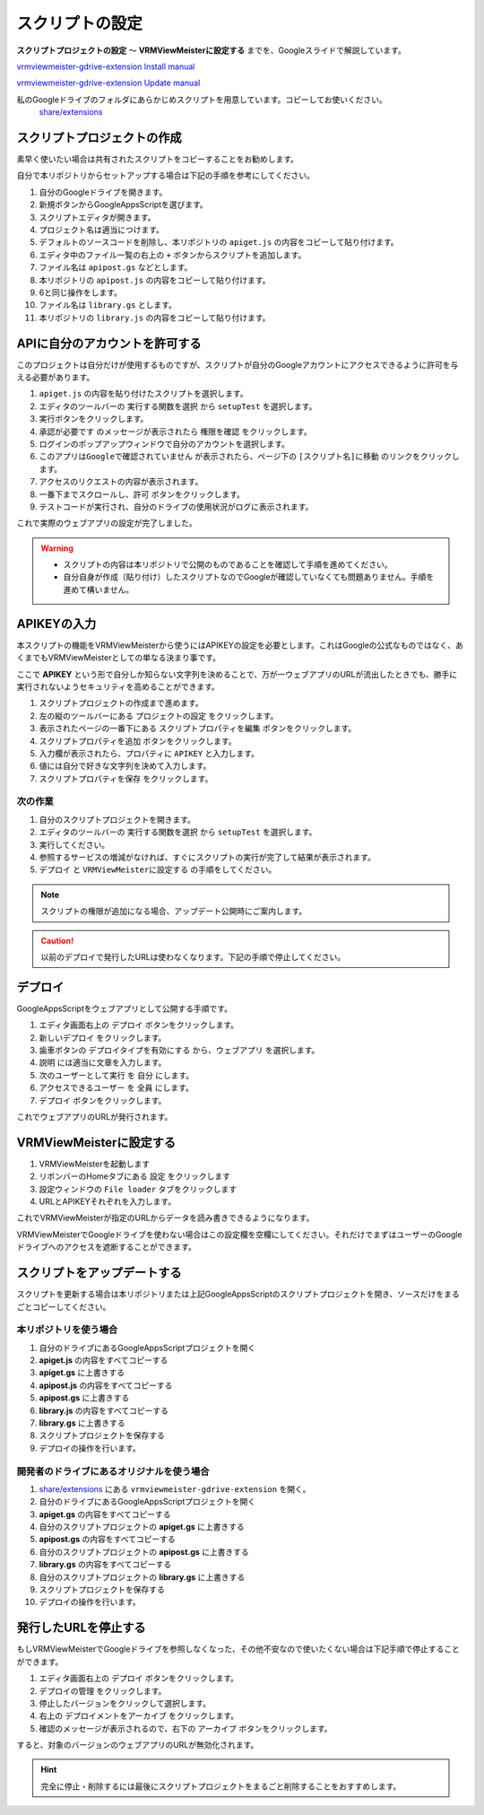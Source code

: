 ############################
スクリプトの設定
############################

**スクリプトプロジェクトの設定** ～ **VRMViewMeisterに設定する** までを、Googleスライドで解説しています。

`vrmviewmeister-gdrive-extension Install manual <https://docs.google.com/presentation/d/e/2PACX-1vQP2RstLGn82dh_FOqBfbPPBGvx9o-YQXc-3ol8Gk4_IseKrzsgs0hgAt0h4uYX2kA71ENrnI-XXbBf/pub?start=false&loop=false&delayms=3000>`__

`vrmviewmeister-gdrive-extension Update manual <https://docs.google.com/presentation/d/e/2PACX-1vQg1nevQOWSsoUU2GsRYmvOuYiFYcUJRib3W3xCTaw-QTKo2T5OTFVrg-euPVVQKeeA9InbkdBUtFat/pub?start=false&loop=false&delayms=3000>`__

私のGoogleドライブのフォルダにあらかじめスクリプトを用意しています。コピーしてお使いください。
 `share/extensions <https://drive.google.com/drive/folders/1QkWCH0GfKHIQLgbT5Ir-U-mBEKAE3AJy?usp=drive_link>`__


スクリプトプロジェクトの作成
############################

素早く使いたい場合は共有されたスクリプトをコピーすることをお勧めします。

自分で本リポジトリからセットアップする場合は下記の手順を参考にしてください。

1. 自分のGoogleドライブを開きます。
2. 新規ボタンからGoogleAppsScriptを選びます。
3. スクリプトエディタが開きます。
4. プロジェクト名は適当につけます。
5. デフォルトのソースコードを削除し、本リポジトリの ``apiget.js`` の内容をコピーして貼り付けます。
6. エディタ中のファイル一覧の右上の ``+`` ボタンからスクリプトを追加します。
7. ファイル名は ``apipost.gs`` などとします。
8. 本リポジトリの ``apipost.js`` の内容をコピーして貼り付けます。
9. 6と同じ操作をします。
10. ファイル名は ``library.gs`` とします。
11. 本リポジトリの ``library.js`` の内容をコピーして貼り付けます。


APIに自分のアカウントを許可する
#################################

このプロジェクトは自分だけが使用するものですが、スクリプトが自分のGoogleアカウントにアクセスできるように許可を与える必要があります。

1. ``apiget.js`` の内容を貼り付けたスクリプトを選択します。
2. エディタのツールバーの ``実行する関数を選択`` から ``setupTest`` を選択します。
3. 実行ボタンをクリックします。
4. ``承認が必要です`` のメッセージが表示されたら ``権限を確認`` をクリックします。
5. ログインのポップアップウィンドウで自分のアカウントを選択します。
6. ``このアプリはGoogleで確認されていません`` が表示されたら、ページ下の ``[スクリプト名]に移動`` のリンクをクリックします。
7. アクセスのリクエストの内容が表示されます。
8. 一番下までスクロールし、``許可`` ボタンをクリックします。
9. テストコードが実行され、自分のドライブの使用状況がログに表示されます。

これで実際のウェブアプリの設定が完了しました。

.. warning::
   * スクリプトの内容は本リポジトリで公開のものであることを確認して手順を進めてください。
   * 自分自身が作成（貼り付け）したスクリプトなのでGoogleが確認していなくても問題ありません。手順を進めて構いません。

APIKEYの入力
#############################

本スクリプトの機能をVRMViewMeisterから使うにはAPIKEYの設定を必要とします。これはGoogleの公式なものではなく、あくまでもVRMViewMeisterとしての単なる決まり事です。

ここで **APIKEY** という形で自分しか知らない文字列を決めることで、万が一ウェブアプリのURLが流出したときでも、勝手に実行されないようセキュリティを高めることができます。

1. スクリプトプロジェクトの作成まで進めます。
2. 左の縦のツールバーにある ``プロジェクトの設定`` をクリックします。
3. 表示されたページの一番下にある ``スクリプトプロパティを編集`` ボタンをクリックします。
4. ``スクリプトプロパティを追加`` ボタンをクリックします。
5. 入力欄が表示されたら、プロパティに ``APIKEY`` と入力します。
6. 値には自分で好きな文字列を決めて入力します。
7. ``スクリプトプロパティを保存`` をクリックします。

次の作業
===========================================

1. 自分のスクリプトプロジェクトを開きます。
2. エディタのツールバーの ``実行する関数を選択`` から ``setupTest`` を選択します。
3. 実行してください。
4. 参照するサービスの増減がなければ、すぐにスクリプトの実行が完了して結果が表示されます。
5. ``デプロイ`` と ``VRMViewMeisterに設定する`` の手順をしてください。

.. note::
   スクリプトの権限が追加になる場合、アップデート公開時にご案内します。

.. caution::
   以前のデプロイで発行したURLは使わなくなります。下記の手順で停止してください。


デプロイ
#############################

GoogleAppsScriptをウェブアプリとして公開する手順です。

1. エディタ画面右上の ``デプロイ`` ボタンをクリックします。
2. ``新しいデプロイ`` をクリックします。
3. 歯車ボタンの ``デプロイタイプを有効にする`` から、``ウェブアプリ`` を選択します。
4. ``説明`` には適当に文章を入力します。
5. ``次のユーザーとして実行`` を ``自分`` にします。
6. ``アクセスできるユーザー`` を ``全員`` にします。
7. ``デプロイ`` ボタンをクリックします。

これでウェブアプリのURLが発行されます。

VRMViewMeisterに設定する
################################

1. VRMViewMeisterを起動します
2. リボンバーのHomeタブにある ``設定`` をクリックします
3. 設定ウィンドウの ``File loader`` タブをクリックします
4. URLとAPIKEYそれぞれを入力します。

これでVRMViewMeisterが指定のURLからデータを読み書きできるようになります。

VRMViewMeisterでGoogleドライブを使わない場合はこの設定欄を空欄にしてください。それだけでまずはユーザーのGoogleドライブへのアクセスを遮断することができます。

スクリプトをアップデートする
##################################

スクリプトを更新する場合は本リポジトリまたは上記GoogleAppsScriptのスクリプトプロジェクトを開き、ソースだけをまるごとコピーしてください。

本リポジトリを使う場合
=================================

1. 自分のドライブにあるGoogleAppsScriptプロジェクトを開く
2. **apiget.js** の内容をすべてコピーする
3. **apiget.gs** に上書きする
4. **apipost.js** の内容をすべてコピーする
5. **apipost.gs** に上書きする
6. **library.js** の内容をすべてコピーする
7. **library.gs** に上書きする
8. スクリプトプロジェクトを保存する
9. デプロイの操作を行います。

開発者のドライブにあるオリジナルを使う場合
=============================================

1. `share/extensions <https://drive.google.com/drive/folders/1QkWCH0GfKHIQLgbT5Ir-U-mBEKAE3AJy?usp=drive_link>`__ にある ``vrmviewmeister-gdrive-extension`` を開く。
2. 自分のドライブにあるGoogleAppsScriptプロジェクトを開く
3. **apiget.gs** の内容をすべてコピーする
4. 自分のスクリプトプロジェクトの **apiget.gs** に上書きする
5. **apipost.gs** の内容をすべてコピーする
6. 自分のスクリプトプロジェクトの **apipost.gs** に上書きする
7. **library.gs** の内容をすべてコピーする
8. 自分のスクリプトプロジェクトの **library.gs** に上書きする
9. スクリプトプロジェクトを保存する
10. デプロイの操作を行います。




発行したURLを停止する
#############################

もしVRMViewMeisterでGoogleドライブを参照しなくなった、その他不安なので使いたくない場合は下記手順で停止することができます。

1. エディタ画面右上の ``デプロイ`` ボタンをクリックします。
2. ``デプロイの管理`` をクリックします。
3. 停止したバージョンをクリックして選択します。
4. 右上の ``デプロイメントをアーカイブ`` をクリックします。
5. 確認のメッセージが表示されるので、右下の ``アーカイブ`` ボタンをクリックします。

すると、対象のバージョンのウェブアプリのURLが無効化されます。

.. hint::
    完全に停止・削除するには最後にスクリプトプロジェクトをまるごと削除することをおすすめします。

